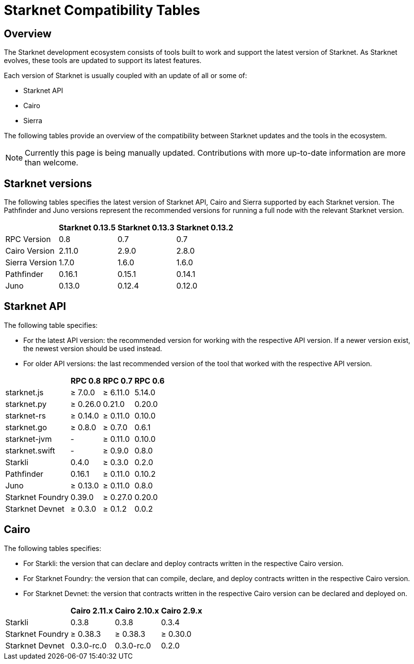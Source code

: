 = Starknet Compatibility Tables

== Overview

The Starknet development ecosystem consists of tools built to work and support the latest version of Starknet. As Starknet evolves, these tools are updated to support its latest features.

Each version of Starknet is usually coupled with an update of all or some of:

* Starknet API
* Cairo
* Sierra

The following tables provide an overview of the compatibility between Starknet updates and the tools in the ecosystem.


[NOTE]
====
Currently this page is being manually updated. Contributions with more up-to-date information are more than welcome. 
====

== Starknet versions

The following tables specifies the latest version of Starknet API, Cairo and Sierra supported by each Starknet version. The Pathfinder and Juno versions represent the recommended versions for running a full node with the relevant Starknet version.

[%header, cols="~,^~,^~,^~"]
|===
| | Starknet 0.13.5 | Starknet 0.13.3 | Starknet 0.13.2
| RPC Version | 0.8 | 0.7 | 0.7
| Cairo Version | 2.11.0 | 2.9.0 | 2.8.0
| Sierra Version | 1.7.0 | 1.6.0 | 1.6.0
| Pathfinder | 0.16.1 | 0.15.1 | 0.14.1
| Juno | 0.13.0 | 0.12.4 | 0.12.0
|===

== Starknet API

The following table specifies:

* For the latest API version: the recommended version for working with the respective API version. If a newer version exist, the newest version should be used instead.
* For older API versions: the last recommended version of the tool that worked with the respective API version.

[%header, cols="~,^~,^~,^~"]
|===
| | RPC 0.8 | RPC 0.7 | RPC 0.6
| starknet.js | ≥ 7.0.0 | ≥ 6.11.0 | 5.14.0
| starknet.py | ≥ 0.26.0 |   0.21.0 | 0.20.0
| starknet-rs | ≥  0.14.0 | ≥ 0.11.0 | 0.10.0
| starknet.go | ≥ 0.8.0 | ≥ 0.7.0 | 0.6.1 
| starknet-jvm | - | ≥ 0.11.0 | 0.10.0
| starknet.swift | - | ≥ 0.9.0 | 0.8.0
| Starkli | 0.4.0 | ≥ 0.3.0 | 0.2.0
| Pathfinder | 0.16.1 | ≥ 0.11.0 | 0.10.2
| Juno | ≥ 0.13.0 | ≥ 0.11.0 | 0.8.0
| Starknet Foundry |  0.39.0 | ≥ 0.27.0 | 0.20.0
| Starknet Devnet | ≥ 0.3.0 | ≥ 0.1.2 | 0.0.2
|===

== Cairo

The following tables specifies:

* For Starkli: the version that can declare and deploy contracts written in the respective Cairo version.
* For Starknet Foundry: the version that can compile, declare, and deploy contracts written in the respective Cairo version.
* For Starknet Devnet: the version that contracts written in the respective Cairo version can be declared and deployed on.

[%header, , cols="~,^~,^~,^~"]
|===
| | Cairo 2.11.x | Cairo 2.10.x | Cairo 2.9.x
| Starkli | 0.3.8 | 0.3.8 | 0.3.4
| Starknet Foundry | ≥ 0.38.3 | ≥ 0.38.3 | ≥ 0.30.0
| Starknet Devnet | 0.3.0-rc.0 | 0.3.0-rc.0 | 0.2.0
|===
